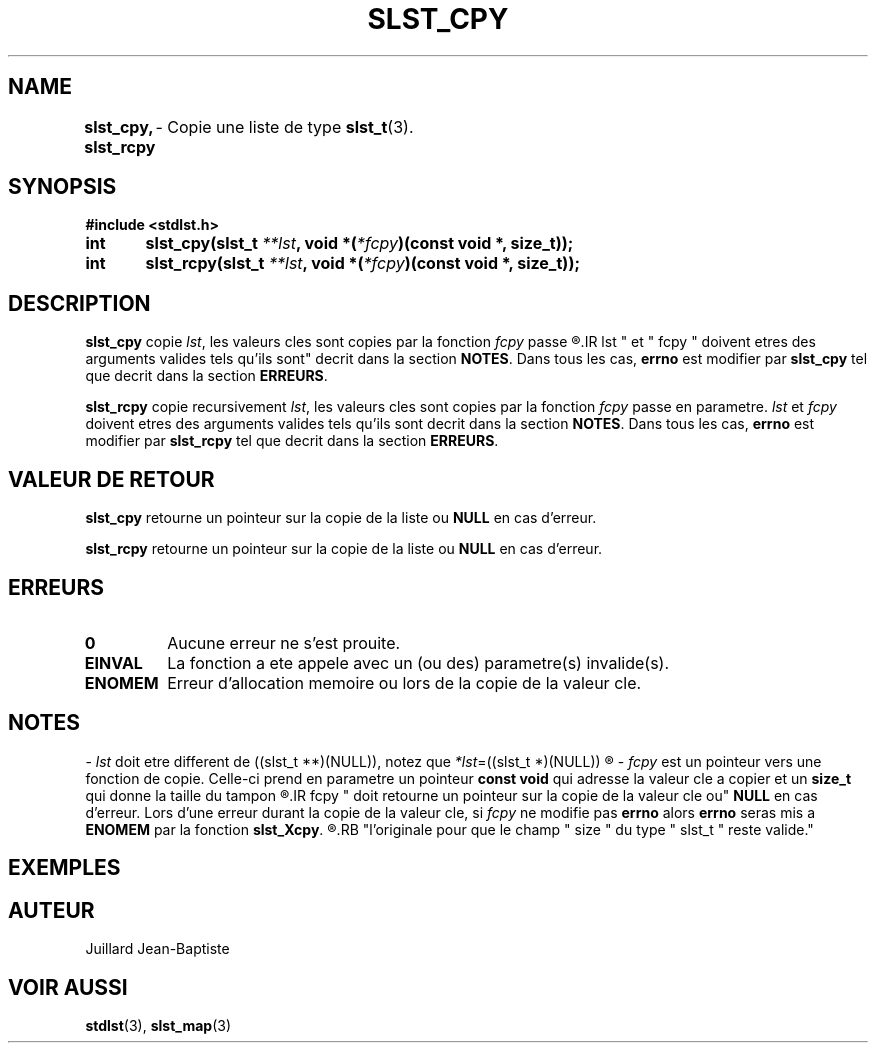 .\"
.\" slst_cpy.3
.\"
.\" Manpage for slst_cpy of Undefined-C library
.\"
.\" By: Juillard Jean-Baptiste (jbjuillard@gmail.com)
.\"
.\" Created: 2017/02/26 by Juillard Jean-Baptiste
.\" Updated: 2018/03/12 by Juillard Jean-Baptiste
.\"
.\" This file is a part free software; you can redistribute it and/or
.\" modify it under the terms of the GNU General Public License as
.\" published by the Free Software Foundation; either version 3, or
.\" (at your option) any later version.
.\"
.\" There is distributed in the hope that it will be useful,
.\" but WITHOUT ANY WARRANTY; without even the implied warranty of
.\" MERCHANTABILITY or FITNESS FOR A PARTICULAR PURPOSE.  See the GNU
.\" General Public License for more details.
.\"
.\" You should have received a copy of the GNU General Public License
.\" along with this program; see the file LICENSE.  If not, write to
.\" the Free Software Foundation, Inc., 51 Franklin Street, Fifth
.\" Floor, Boston, MA 02110-1301, USA.
.\"

.TH SLST_CPY 3 "02/26/17" "Version 0.0" "Manuel du programmeur Undefined-C"

.SH NAME
.B slst_cpy, slst_rcpy
.RB "	- Copie une liste de type " slst_t (3).

.SH SYNOPSIS
.B #include <stdlst.h>

.BI "int	slst_cpy(slst_t " **lst ", void *(" *fcpy ")(const void *, size_t));"
.br
.BI "int	slst_rcpy(slst_t " **lst ", void *(" *fcpy ")(const void *, size_t));"

.SH DESCRIPTION
.B slst_cpy
.RI "copie " lst ", les valeurs cles sont copies par la fonction " fcpy " passe"
.R en parametre.
.IR lst " et " fcpy " doivent etres des arguments valides tels qu'ils sont"
.RB "decrit dans la section " NOTES .
.RB "Dans tous les cas, " errno " est modifier par " slst_cpy
.RB "tel que decrit dans la section " ERREURS .

.B slst_rcpy
.RI "copie recursivement " lst ", les valeurs cles sont copies par la fonction "
.IR fcpy " passe en parametre."
.IR lst " et " fcpy " doivent etres des arguments valides tels qu'ils sont"
.RB "decrit dans la section " NOTES .
.RB "Dans tous les cas, " errno " est modifier par " slst_rcpy
.RB "tel que decrit dans la section " ERREURS .

.SH VALEUR DE RETOUR
.B slst_cpy
.RB "retourne un pointeur sur la copie de la liste ou " NULL " en cas d'erreur."

.B slst_rcpy
.RB "retourne un pointeur sur la copie de la liste ou " NULL " en cas d'erreur."

.SH ERREURS
.TP
.B 0
.RB "Aucune erreur ne s'est prouite."
.TP
.B EINVAL
.RB "La fonction a ete appele avec un (ou des) parametre(s) invalide(s)."
.TP
.B ENOMEM
.RB "Erreur d'allocation memoire ou lors de la copie de la valeur cle."

.SH NOTES
.RI "- " lst " doit etre different"
.RI "de ((slst_t **)(NULL)), notez que " *lst "=((slst_t *)(NULL))"
.R est valide et designe une liste vide.

.RI "- " fcpy " est un pointeur vers une fonction de copie."
.RB "Celle-ci prend en parametre un pointeur " "const void" " qui adresse la"
.RB "valeur cle a copier et un " size_t " qui donne la taille du tampon"
.R contenant la valeur cle.
.IR fcpy " doit retourne un pointeur sur la copie de  la valeur cle ou"
.BR NULL " en cas d'erreur. Lors d'une erreur durant la copie de la valeur cle,"
.RI "si "fcpy " ne modifie pas"
.BR errno " alors " errno " seras mis a " ENOMEM " par la fonction " slst_Xcpy .
.R Notez que la copie de la valeur cle doit faire exactement la meme taille que
.RB "l'originale pour que le champ " size " du type " slst_t " reste valide."

.SH EXEMPLES

.SH AUTEUR
Juillard Jean-Baptiste

.SH VOIR AUSSI
.BR stdlst "(3), " slst_map (3)
